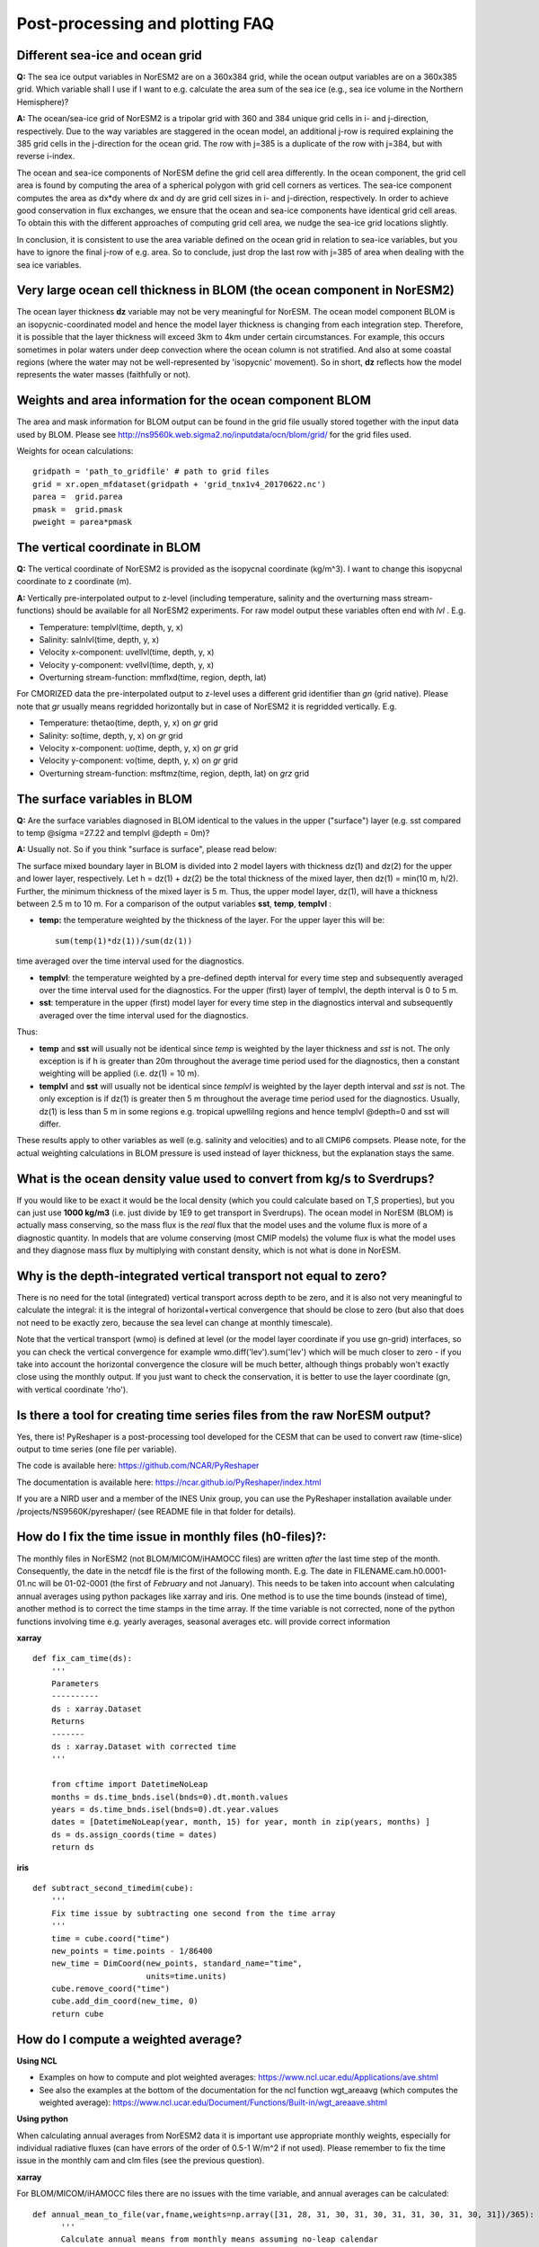 .. _postp_plotting_faq:

Post-processing and plotting FAQ
================

Different sea-ice and ocean grid
------------------------

**Q:** The sea ice output variables in NorESM2 are on a 360x384 grid, while the ocean output variables are on a 360x385 grid. Which variable shall I use if I want to e.g. calculate the area sum of the sea ice  (e.g., sea ice volume in the Northern Hemisphere)?

**A:**
The ocean/sea-ice grid of NorESM2 is a tripolar grid with 360 and 384 unique grid cells in i- and j-direction, respectively. Due to the way variables are staggered in the ocean model, an additional j-row is required explaining the 385 grid cells in the j-direction for the ocean grid. The row with j=385 is a duplicate of the row with j=384, but with reverse i-index.

The ocean and sea-ice components of NorESM define the grid cell area differently. In the ocean component, the grid cell area is found by computing the area of a spherical polygon with grid cell corners as vertices. The sea-ice component computes the area as dx*dy where dx and dy are grid cell sizes in i- and j-direction, respectively. In order to achieve good conservation in flux exchanges, we ensure that the ocean and sea-ice components have identical grid cell areas. To obtain this with the different approaches of computing grid cell area, we nudge the sea-ice grid locations slightly.

In conclusion, it is consistent to use the area variable defined on the ocean grid in relation to sea-ice variables, but you have to ignore the final j-row of e.g. area. So to conclude, just drop the last row with j=385 of area when dealing with the sea ice variables.


Very large ocean cell thickness in BLOM (the ocean component in NorESM2)
-----
The ocean layer thickness **dz** variable may not be very meaningful for NorESM. The ocean model component BLOM is an isopycnic-coordinated model and hence the model layer thickness is changing from each integration step. Therefore, it is possible that the layer thickness will exceed 3km to 4km under certain circumstances. For example, this occurs sometimes in polar waters under deep convection where the ocean column is not stratified. And also at some coastal regions (where the water may not be well-represented by 'isopycnic' movement). So in short, **dz** reflects how the model represents the water masses (faithfully or not). 

Weights and area information for the ocean component BLOM 
--------
The area and mask information for BLOM output can be found in the grid file usually stored together with the input data used by BLOM. Please see http://ns9560k.web.sigma2.no/inputdata/ocn/blom/grid/ for the grid files used. 

Weights for ocean calculations:

::

  gridpath = 'path_to_gridfile' # path to grid files
  grid = xr.open_mfdataset(gridpath + 'grid_tnx1v4_20170622.nc')
  parea =  grid.parea
  pmask =  grid.pmask
  pweight = parea*pmask
  
::


The vertical coordinate in BLOM
---------------------------
**Q:**
The vertical coordinate of NorESM2 is provided as the isopycnal coordinate (kg/m^3). I want to change this isopycnal coordinate to z coordinate (m).

**A:**
Vertically pre-interpolated output to z-level (including temperature, salinity and the overturning mass stream-functions) should be available for all NorESM2 experiments. For raw model output these variables often end with *lvl* . E.g.

- Temperature: templvl(time, depth, y, x)
- Salinity: salnlvl(time, depth, y, x)
- Velocity x-component: uvellvl(time, depth, y, x)
- Velocity y-component: vvellvl(time, depth, y, x)
- Overturning stream-function: mmflxd(time, region, depth, lat)

For CMORIZED data the pre-interpolated output to z-level uses a different grid identifier than *gn* (grid native). Please note that *gr* usually means regridded horizontally but in case of NorESM2 it is regridded vertically. E.g.

- Temperature: thetao(time, depth, y, x) on *gr* grid 
- Salinity: so(time, depth, y, x) on *gr* grid 
- Velocity x-component: uo(time, depth, y, x) on *gr* grid 
- Velocity y-component: vo(time, depth, y, x) on *gr* grid 
- Overturning stream-function: msftmz(time, region, depth, lat) on *grz* grid 

The surface variables in BLOM
---------------------------
**Q:** Are the surface variables diagnosed in BLOM identical to the values in the upper ("surface") layer (e.g. sst compared to temp @sigma =27.22 and templvl @depth = 0m)? 

**A:** Usually not. So if you think "surface is surface", please read below:

The surface mixed boundary layer in BLOM is divided into 2 model layers with thickness dz(1) and dz(2) for the upper and lower layer, respectively. Let h = dz(1) + dz(2) be the total thickness of the mixed layer, then dz(1) = min(10 m, h/2). Further, the minimum thickness of the mixed layer is 5 m. Thus, the upper model layer, dz(1), will have a thickness between 2.5 m to 10 m.  For a comparison of the output variables  **sst**, **temp**, **templvl** :

- **temp:**  the temperature weighted by the thickness of the layer. For the upper layer this will be: ::
         
         sum(temp(1)*dz(1))/sum(dz(1))
         
time averaged over the time interval used for the diagnostics.

- **templvl**:  the temperature weighted by a pre-defined depth interval for every time step and subsequently averaged over the time interval used for the diagnostics. For the upper (first) layer of templvl, the depth interval is 0 to 5 m.

- **sst**:  temperature in the upper (first) model layer for every time step in the diagnostics interval and subsequently averaged over the time interval used for the diagnostics.

Thus: 

- **temp** and **sst** will usually not be identical since *temp* is weighted by the layer thickness and *sst* is not. The only exception is if h is greater than 20m throughout the average time period used for the diagnostics, then a constant weighting will be applied (i.e.  dz(1) = 10 m).

- **templvl** and **sst** will usually not be identical since *templvl* is weighted by the layer depth interval and *sst* is not. The only exception is if dz(1) is greater then 5 m throughout the average time period used for the diagnostics. Usually, dz(1) is less than 5 m in some regions e.g. tropical upwellilng regions and hence templvl @depth=0 and sst will differ.

These results apply to other variables as well (e.g. salinity and velocities) and to all CMIP6 compsets. Please note, for the actual weighting calculations in BLOM pressure is used instead of layer thickness, but the explanation stays the same. 

What is the ocean density value used to convert from kg/s to Sverdrups?
-------------------------------------

If you would like to be exact it would be the local density (which you could calculate based on T,S properties), but you can just use **1000 kg/m3** (i.e. just divide by 1E9 to get transport in Sverdrups). The ocean model in NorESM (BLOM) is actually mass conserving, so the mass flux is the *real* flux that the model uses and the volume flux is more of a diagnostic quantity. In models that are volume conserving (most CMIP models) the volume flux is what the model uses and they diagnose mass flux by multiplying with constant density, which is not what is done in NorESM.

Why is the depth-integrated vertical transport not equal to zero?
---------------------------------------------------

There is no need for the total (integrated) vertical transport across depth to be zero, and it is also not very meaningful to calculate the integral: it is the integral of horizontal+vertical convergence that should be close to zero (but also that does not need to be exactly zero, because the sea level can change at monthly timescale).

Note that the vertical transport (wmo) is defined at level (or the model layer coordinate if you use gn-grid) interfaces, so you can check the vertical convergence for example wmo.diff('lev').sum('lev') which will be much closer to zero - if you take into account the horizontal convergence the closure will be much better, although things probably won't exactly close using the monthly output. If you just want to check the conservation, it is better to use the layer coordinate (gn, with vertical coordinate 'rho').


Is there a tool for creating time series files from the raw NorESM output?
--------------

Yes, there is! PyReshaper is a post-processing tool developed for the CESM that can be used to convert raw (time-slice) output to time series (one file per variable).

The code is available here: https://github.com/NCAR/PyReshaper

The documentation is available here: https://ncar.github.io/PyReshaper/index.html

If you are a NIRD user and a member of the INES Unix group, you can use the PyReshaper installation available under /projects/NS9560K/pyreshaper/ (see README file in that folder for details).




How do I fix the time issue in monthly files (h0-files)?:
--------------
The monthly files in NorESM2 (not BLOM/MICOM/iHAMOCC files) are written *after* the last time step of the month. Consequently, the date in the netcdf file is the first of the following month. E.g. The date in FILENAME.cam.h0.0001-01.nc will be 01-02-0001 (the first of *February* and not January). This needs to be taken into account when calculating annual averages using python packages like xarray and iris. One method is to use the time bounds (instead of time), another method is to correct the time stamps in the time array. If the time variable is not corrected, none of the python functions involving time e.g. yearly averages, seasonal averages etc. will provide correct information
    
**xarray**

::

  def fix_cam_time(ds):
      ''' 
      Parameters
      ----------
      ds : xarray.Dataset 
      Returns
      -------
      ds : xarray.Dataset with corrected time
      '''

      from cftime import DatetimeNoLeap
      months = ds.time_bnds.isel(bnds=0).dt.month.values
      years = ds.time_bnds.isel(bnds=0).dt.year.values
      dates = [DatetimeNoLeap(year, month, 15) for year, month in zip(years, months) ]
      ds = ds.assign_coords(time = dates)
      return ds



**iris**

:: 

    def subtract_second_timedim(cube):
        '''
        Fix time issue by subtracting one second from the time array
        '''
        time = cube.coord("time")
        new_points = time.points - 1/86400
        new_time = DimCoord(new_points, standard_name="time", 
                            units=time.units)
        cube.remove_coord("time")
        cube.add_dim_coord(new_time, 0)
        return cube


How do I compute a weighted average?
---------------------

**Using NCL**

- Examples on how to compute and plot weighted averages: https://www.ncl.ucar.edu/Applications/ave.shtml

- See also the examples at the bottom of the documentation for the ncl function wgt_areaavg (which computes the weighted average): https://www.ncl.ucar.edu/Document/Functions/Built-in/wgt_areaave.shtml

**Using python**

When calculating annual averages from NorESM2 data it is important use appropriate monthly weights, especially for individual radiative fluxes (can have errors of the order of 0.5-1 W/m^2 if not used). Please remember to fix the time issue in the monthly cam and clm files (see the previous question).

**xarray**

For BLOM/MICOM/iHAMOCC files there are no issues with the time variable, and annual averages can be calculated:

::

  def annual_mean_to_file(var,fname,weights=np.array([31, 28, 31, 30, 31, 30, 31, 31, 30, 31, 30, 31])/365):
        '''
        Calculate annual means from monthly means assuming no-leap calendar
        '''
        month_weights = xr.DataArray(np.tile(weights,len(var.time)//12),coords=[var.time], name='month_weights')
        annual_mean = (month_weights*var).groupby('time.year').sum('time')
        annual_mean = annual_mean.rename({'year':'time'})
        annual_mean = annual_mean.where(annual_mean!=0)
        annual_mean.rename(var.name).to_dataset().to_netcdf(fname)
      
::

One way to handle the time issue is to take annual averages by looping over 12 files at the time (slow method):

::

  def area_avg(ds, var, monthw = np.array([31, 28, 31, 30, 31, 30, 31, 31, 30, 31, 30, 31])):
    '''
    Calculate global and annual means from monthly means
    '''
    field = ds[var].mean(dim = 'lon')
    return np.sum(monthw*[ np.nansum((field[i,:]*ds.gw[0]).values)/
                          np.nansum(ds.gw[0]) for i in range(0,len(ds[var].time))])/np.sum(monthw)
                          


Weights for ocean calculations:

::

  gridpath = 'ocngrid/tnx1v4/' # path to grid files
  grid = xr.open_mfdataset(gridpath + 'grid.nc')
  parea =  grid.parea
  pmask =  grid.pmask
  pweight = parea*pmask
  


**iris**

It is also possible to use iris for analysing and visualising NorESM2 data
Documentation: https://scitools.org.uk/iris/docs/latest/

::

  def get_cube_varname(cube_list, var_name):
      '''
      Subtract cube with name var_name from the cube_list
      '''
      if type(var_name) is list:
          var_cube = iris.cube.CubeList()
          for name in var_name:
                  print(name)
                  for cube in cube_list:
                      if cube.var_name == name:
                          var_cube.append(cube)
          return sum(var_cube)
      else:
          for cube in cube_list:
              if cube.var_name == var_name:
                  return cube
    
  def annual_weighted_avg(path,file, varname):
      '''
      Calculate global and annual means from monthly means
      '''
      cube = iris.load(path + file)
      ts = get_cube_varname(cube, varname)
      cube = subtract_second_timedim(ts)
      lons = cube.coord("longitude")
      lats = cube.coord("latitude")
      lons.guess_bounds()
      lats.guess_bounds()
      weights = iris.analysis.cartography.area_weights(cube)
      cube_collapsed =cube.collapsed(coords=["latitude", "longitude"], 
                                     aggregator=iris.analysis.MEAN, 
                                     weights=weights)
      monthw=[31,28,31,30,31,30,31,31,30,31,30,31]
      monthw = np.tile(monthw, 30)
      monthw=monthw/np.sum(monthw)
      n=len(monthw)
      tmp = [cube_collapsed[i:i+n].collapsed('time', aggregator= iris.analysis.MEAN,weights=monthw) for i in range(0,n*yrs,n)]
      cubes_aa = iris.cube.CubeList(tmp).merge()
      return cubes_aa[0]
  
